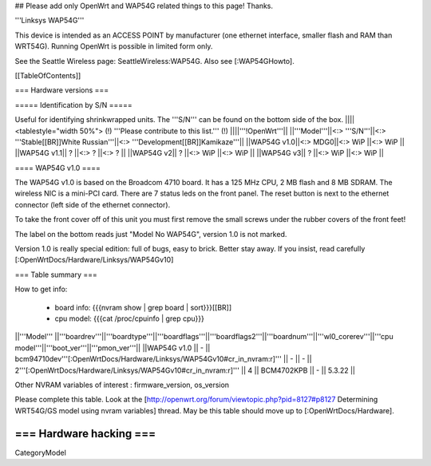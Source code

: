 ## Please add only OpenWrt and WAP54G related things to this page! Thanks.

'''Linksys WAP54G'''

This device is intended as an ACCESS POINT by manufacturer (one ethernet interface, smaller flash and RAM than WRT54G). Running OpenWrt is possible in limited form only.

See the Seattle Wireless page: SeattleWireless:WAP54G.
Also see [:WAP54GHowto].

[[TableOfContents]]


=== Hardware versions ===


===== Identification by S/N =====

Useful for identifying shrinkwrapped units. The '''S/N''' can be found on
the bottom side of the box.
||||<tablestyle="width 50%"> (!) '''Please contribute to this list.''' (!) ||||'''!OpenWrt'''||
||'''Model'''||<:> '''S/N'''||<:>  '''Stable[[BR]]White Russian'''||<:>  '''Development[[BR]]Kamikaze'''||
||WAP54G v1.0||<:> MDG0||<:> WiP ||<:> WiP ||
||WAP54G v1.1|| ? ||<:> ? ||<:> ? ||
||WAP54G v2|| ? ||<:> WiP ||<:> WiP ||
||WAP54G v3|| ? ||<:> WiP ||<:> WiP ||


==== WAP54G v1.0 ====

The WAP54G v1.0 is based on the Broadcom 4710 board. It has a 125 MHz CPU, 2 MB
flash and 8 MB SDRAM. The wireless NIC is a mini-PCI card. There are 7 status leds on the front panel. The reset button is next to the ethernet connector (left side of the ethernet connector).

To take the front cover off of this unit you must first remove the small screws under the
rubber covers of the front feet!

The label on the bottom reads just "Model No WAP54G", version 1.0 is not marked.

Version 1.0 is really special edition: full of bugs, easy to brick. Better stay away. If you insist, read carefully [:OpenWrtDocs/Hardware/Linksys/WAP54Gv10]

=== Table summary ===

How to get info:

 * board info: {{{nvram show | grep board | sort}}}[[BR]]
 * cpu model: {{{cat /proc/cpuinfo | grep cpu}}}

||'''Model'''       ||'''boardrev'''||'''boardtype'''||'''boardflags'''||'''boardflags2'''||'''boardnum'''||'''wl0_corerev'''||'''cpu model'''||'''boot_ver'''||'''pmon_ver'''||
||WAP54G v1.0       ||     -        || bcm94710dev'''[:OpenWrtDocs/Hardware/Linksys/WAP54Gv10#cr_in_nvram:\r]''' ||      -         ||       -         || 2'''[:OpenWrtDocs/Hardware/Linksys/WAP54Gv10#cr_in_nvram:\r]''' ||       4         ||  BCM4702KPB   ||       -      ||    5.3.22    ||

Other NVRAM variables of interest :  firmware_version, os_version

Please complete this table. Look at the
[http://openwrt.org/forum/viewtopic.php?pid=8127#p8127 Determining WRT54G/GS model using nvram variables]
thread. May be this table should move up to [:OpenWrtDocs/Hardware].


=== Hardware hacking ===
----
CategoryModel
